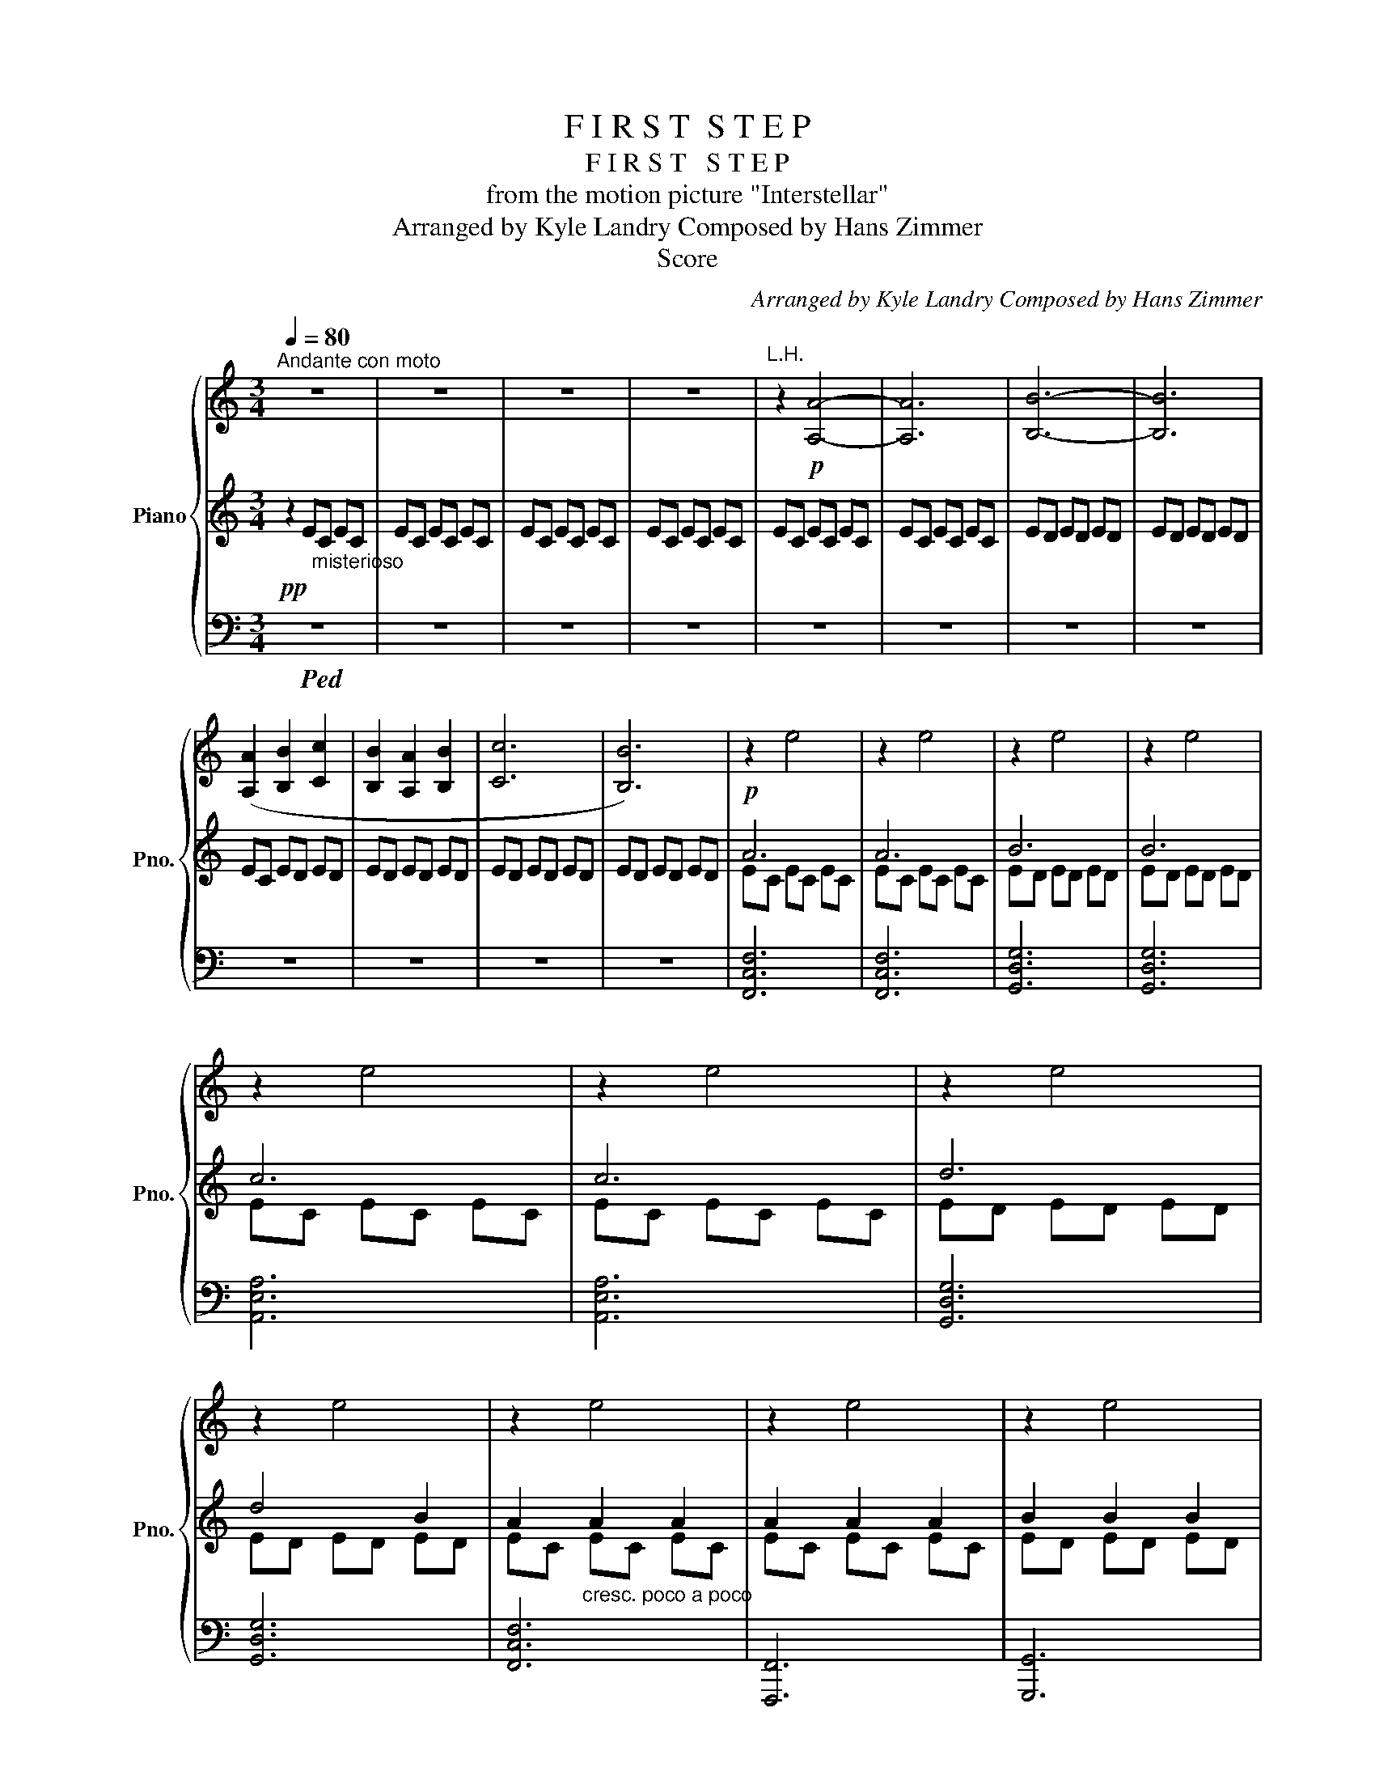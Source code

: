 X:1
T:F I R S T  S T E P
T:F I R S T   S T E P
T:from the motion picture "Interstellar"
T:Arranged by Kyle Landry Composed by Hans Zimmer
T:Score
C:Arranged by Kyle Landry Composed by Hans Zimmer
Z:Score
%%score { 1 | ( 2 4 ) | ( 3 5 ) }
L:1/8
Q:1/4=80
M:3/4
K:C
V:1 treble nm="Piano" snm="Pno."
V:2 treble 
V:4 treble 
V:3 bass 
V:5 bass 
V:1
"^Andante con moto" z6 | z6 | z6 | z6 |"^L.H." z2!p! [A,A]4- | [A,A]6 | [B,B]6- | [B,B]6 | %8
 ([A,A]2 [B,B]2 [Cc]2 | [B,B]2 [A,A]2 [B,B]2 | [Cc]6 | [B,B]6) | z2 e4 | z2 e4 | z2 e4 | z2 e4 | %16
 z2 e4 | z2 e4 | z2 e4 | z2 e4 | z2 e4 | z2 e4 | z2 e4 | z2 e4 | z2 e4 | z2 e4 | z6 | z6 | %28
"^29" z6 | z6 | z6 | z6 | z6 | z6 | z6 | z6 | z6 | z6 | z6 | z6 | z6 | z6 | z6 | z6 | %44
"^rit." z6[Q:1/4=77] | %45
[M:4/4][Q:1/4=80] z8[Q:1/4=83][Q:1/4=85][Q:1/4=82][Q:1/4=78][Q:1/4=75][Q:1/4=72][Q:1/4=70][Q:1/4=67][Q:1/4=63][Q:1/4=54] | %46
[M:3/4][Q:1/4=45] z6[Q:1/4=55][Q:1/4=59][Q:1/4=63][Q:1/4=65][Q:1/4=68][Q:1/4=70][Q:1/4=72][Q:1/4=80][Q:1/4=90][Q:1/4=110] | %47
[Q:1/4=80] z6 | %48
 z6[Q:1/4=95][Q:1/4=85][Q:1/4=80][Q:1/4=75][Q:1/4=85][Q:1/4=95][Q:1/4=110][Q:1/4=120] | %49
[Q:1/4=80] z6 || %50
[M:12/8][Q:1/4=60]"^Tempo I ( = )" z12[Q:1/4=55][Q:1/4=60][Q:1/4=65][Q:1/4=75][Q:1/4=80][Q:1/4=85][Q:1/4=90][Q:1/4=100][Q:1/4=100] | %51
 z12 | z12 | z12 | z12 | z6 e'6 | z3 e'3- e'6 | z3 e'3- e'6 | z12 | z12 | z12 | z12 | z12 | z12 | %64
 z12 | z12 | z12 | z12 | z12 | z12 | z12 | z12 | z12 | z12 |[Q:1/4=103] z12[Q:1/4=102][Q:1/4=101] | %75
[Q:1/4=100] z12[Q:1/4=98][Q:1/4=96] | z12[Q:1/4=94] | %77
"^rit."[Q:1/4=90] z12[Q:1/4=88][Q:1/4=86][Q:1/4=84][Q:1/4=82][Q:1/4=78][Q:1/4=72][Q:1/4=60][Q:1/4=50] || %78
[M:3/4][Q:1/4=72]"^Adagio con moto""^79" z6 | z6 | z6 | z6 | z6 | z6 | z6 | z6 | %86
[Q:1/4=92]"^piu mosso" z6 | z6 | z6 | z6 | z6 | z6 | z6 | z6 | z6 | z6 | z6 | %97
 z6[Q:1/4=88][Q:1/4=86] | z6 | z6 |[Q:1/4=84] z6[Q:1/4=82] | z6[Q:1/4=80][Q:1/4=78][Q:1/4=73] | %102
[Q:1/4=75] z6[Q:1/4=77][Q:1/4=80][Q:1/4=77][Q:1/4=75][Q:1/4=72] | %103
[M:4/4][Q:1/4=70] z8[Q:1/4=67][Q:1/4=64][Q:1/4=61]"_molto rit."[Q:1/4=57][Q:1/4=50][Q:1/4=45] | %104
[Q:1/4=55] z8[Q:1/4=60][Q:1/4=57][Q:1/4=55][Q:1/4=53] | %105
[Q:1/4=48] z8[Q:1/4=44][Q:1/4=60][Q:1/4=80] || %106
[M:3/4][Q:1/4=50]"^107""^Slower" z6[Q:1/4=60][Q:1/4=65][Q:1/4=70][Q:1/4=75][Q:1/4=77] | %107
[Q:1/4=80] z6 | z6 | z6 | z6 | z6 | z6 | z6 |[M:4/4] z8[Q:1/4=78][Q:1/4=76] | %115
 z8[Q:1/4=74][Q:1/4=68][Q:1/4=58] |[M:3/4]"^117""^Adagio"[Q:1/4=60] z6[Q:1/4=63] | z6 | z6 | z6 | %120
[Q:1/4=65] z6 | z6[Q:1/4=67] |[Q:1/4=70] z6 |[Q:1/4=73] z6 |[Q:1/4=76] z6 | z6 |[Q:1/4=79] z6 | %127
"^poco accel." z6 |[Q:1/4=82] z6 |[Q:1/4=85] z6[Q:1/4=82] | z6 | %131
[Q:1/4=80] z6[Q:1/4=75][Q:1/4=70][Q:1/4=84] ||"^133""^Tempo I" z6 | z6 | z6 | z6[Q:1/4=86] | z6 | %137
 z6 | z6[Q:1/4=90] |"^accel." z6[Q:1/4=94][Q:1/4=97][Q:1/4=100][Q:1/4=104][Q:1/4=108] | %140
"^141""^Allegretto  = 112"[Q:1/4=112] z6 | z6 | z6 | z6 | z6 | %145
 z6[Q:1/4=110][Q:1/4=108][Q:1/4=106] | z6 |[Q:1/4=104] z6[Q:1/4=98][Q:1/4=95] | %148
[M:4/4] z8[Q:1/4=94][Q:1/4=93][Q:1/4=92][Q:1/4=90] | %149
 z8[Q:1/4=80][Q:1/4=76][Q:1/4=72][Q:1/4=68][Q:1/4=65][Q:1/4=60][Q:1/4=56][Q:1/4=50][Q:1/4=40][Q:1/4=25][Q:1/4=14] | %150
[Q:1/4=35] z8[Q:1/4=40][Q:1/4=55][Q:1/4=70][Q:1/4=85][Q:1/4=100][Q:1/4=12] | %151
[Q:1/4=55] z8[Q:1/4=50] ||[M:3/4][Q:1/4=53]"^153""^Lento" z6 | z6 | z6 | z6 | z6 | z6 | z6 | z6 | %160
[Q:1/4=25]"^161" z6[Q:1/4=33][Q:1/4=40][Q:1/4=50][Q:1/4=55][Q:1/4=62] | z6 |[M:4/4] z8 | z8 | z8 | %165
 z8 | z8[Q:1/4=60][Q:1/4=58] | %167
[Q:1/4=58]"^rit." z8[Q:1/4=56][Q:1/4=54][Q:1/4=53][Q:1/4=52][Q:1/4=50][Q:1/4=48][Q:1/4=46] | %168
[Q:1/4=45] z8[Q:1/4=44][Q:1/4=43][Q:1/4=42][Q:1/4=40][Q:1/4=38][Q:1/4=36][Q:1/4=35] | %169
[Q:1/4=34] z8[Q:1/4=33][Q:1/4=31][Q:1/4=30][Q:1/4=27][Q:1/4=23][Q:1/4=15][Q:1/4=50][Q:1/4=48][Q:1/4=47][Q:1/4=44][Q:1/4=40][Q:1/4=38] | %170
[Q:1/4=36] z8[Q:1/4=34][Q:1/4=32][Q:1/4=30][Q:1/4=27][Q:1/4=26][Q:1/4=25][Q:1/4=22][Q:1/4=15][Q:1/4=12] | %171
[Q:1/4=20] z8 |] %172
V:2
!pp! z2 E"_misterioso"C EC | EC EC EC | EC EC EC | EC EC EC | EC EC EC | EC EC EC | ED ED ED | %7
 ED ED ED | EC ED ED | ED ED ED | ED ED ED | ED ED ED |!p! A6 | A6 | B6 | B6 | c6 | c6 | d6 | %19
 d4 B2 | A2"_cresc. poco a poco" A2 A2 | A2 A2 A2 | B2 B2 B2 | B2 B2 B2 |!mf! c2 c2 c2 | c2 c2 c2 | %26
 d2 e2 d2 |!<(! [DGBd]2 [EGBe]2 [GBdg]2!<)! |!sfz! !arpeggio![Acea]2!>(! [eae']2 [Acea]2!>)! | %29
 !arpeggio![Acea]2 [eae']2 [Acea]2 | !arpeggio![Bdeb]2 [ebe']2 [Beb]2 | %31
 !arpeggio![Bdeb]2 [ebe']2 [Beb]2 | [ceac']2 [eae']2 [ceac']2 | [ceac']2 [eae']2 [ceac']2 | %34
 [degd']2 [egbe']2 [dgbd']2 | [dgbd']2 [egbe']2 [Beb]2 | [Acea]2 [eac'e']2 [Acea]2 | %37
 [Acea]2 [eac'e']2 [Acea]2 | [Bdeb]2 [egbe']2 [Bdeb]2 | [Bdeb]2 [egbe']2 [Bdeb]2 | %40
 [ceac']2 [eac'e']2 [ceac']2 | [ceac']2 [eac'e']2 [ceac']2 | !arpeggio![degbd']2 [egbe']3 [dd'] | %43
 [dgbd']2 [egbe']2 !arpeggio![Bdeb]2 | !arpeggio![Acea]>d e/d/c/B/ c/B/A/G/ | %45
[M:4/4] A/E/D/E/ D/C/B,/A,/ B,/A,/G,/A,/[K:bass] !tenuto!F,/!tenuto!G,/!tenuto!E,/!tenuto!F,/ | %46
[M:3/4] !>!E,2 E,/4A,/4B,/4D/4[I:staff +1]E/4A/4B/4d/4[I:staff -1][K:treble] e/4a/4b/4d'/4!8va(![I:staff +1]e'/4a'/4b'/4d''/4-!8va)! | %47
[I:staff -1] z6 | !>!E,2 z4 | x6 ||[M:12/8] z!p! cc ccc ccc ccc | ccc ccc ccc ccc | %52
 ccc ccc ccc ccc | BBB BBB ccc d/4B/4G/4D/4d/4B/4G/4D/4d/4B/4G/4D/4 | %54
!mp! e/4c/4A/4E/4e/4c/4A/4E/4e/4c/4A/4E/4 e/4c/4A/4E/4e/4c/4A/4E/4e/4c/4A/4E/4 e/4c/4A/4E/4e/4c/4A/4E/4e/4c/4A/4E/4 e/4c/4A/4E/4e/4c/4A/4E/4e/4c/4A/4E/4 | %55
!mp! e/4B/4A/4E/4e/4B/4A/4E/4e/4B/4A/4E/4 e/4B/4A/4E/4e/4B/4A/4E/4e/4B/4A/4E/4 e/4B/4A/4E/4e/4B/4A/4E/4e/4B/4A/4E/4 e/4B/4A/4E/4e/4B/4A/4E/4e/4B/4A/4E/4 | %56
 e/4B/4A/4E/4e/4B/4A/4E/4e/4B/4A/4E/4 e/4B/4A/4E/4e/4B/4A/4E/4e/4B/4A/4E/4 e/4B/4A/4E/4e/4B/4A/4E/4e/4B/4A/4E/4 d/4B/4A/4E/4d/4B/4A/4E/4d/4B/4A/4E/4 | %57
 e/4B/4A/4E/4e/4B/4A/4E/4e/4B/4A/4E/4 e/4B/4A/4E/4e/4B/4A/4E/4e/4B/4A/4E/4 e/4B/4A/4E/4e/4B/4A/4E/4e/4B/4A/4E/4 g/4e/4B/4G/4g/4e/4B/4G/4g/4e/4B/4G/4 | %58
!f! a/4e/4c/4A/4a/4e/4c/4A/4a/4e/4c/4A/4 e'/4c'/4a/4e/4e'/4c'/4a/4e/4e'/4c'/4a/4e/4 a/4e/4c/4A/4a/4e/4c/4A/4a/4e/4c/4A/4 e'/4c'/4a/4e/4e'/4c'/4a/4e/4e'/4c'/4a/4e/4 | %59
 b/4e/4d/4B/4b/4e/4d/4B/4b/4e/4d/4B/4 e'/4b/4a/4e/4e'/4b/4a/4e/4e'/4b/4a/4e/4 b/4e/4d/4B/4b/4e/4d/4B/4b/4e/4d/4B/4 e'/4b/4a/4e/4e'/4b/4a/4e/4e'/4b/4a/4e/4 | %60
 c'/4a/4e/4c/4c'/4a/4e/4c/4c'/4a/4e/4c/4 e'/4b/4a/4e/4e'/4b/4a/4e/4e'/4b/4a/4e/4 c'/4a/4e/4c/4c'/4a/4e/4c/4c'/4a/4e/4c/4 e'/4b/4a/4e/4e'/4b/4a/4e/4e'/4b/4a/4e/4 | %61
 d'/4b/4a/4d/4d'/4b/4a/4d/4d'/4b/4a/4d/4 e'/4b/4a/4e/4e'/4b/4a/4e/4e'/4b/4a/4e/4 d'/4b/4a/4d/4d'/4b/4a/4d/4d'/4b/4a/4d/4 e'/4b/4a/4e/4e'/4b/4a/4e/4e'/4b/4a/4e/4 | %62
 a/4e/4c/4A/4a/4e/4c/4A/4a/4e/4c/4A/4 e'/4b/4a/4e/4e'/4b/4a/4e/4e'/4b/4a/4e/4 a/4e/4c/4A/4a/4e/4c/4A/4a/4e/4c/4A/4 e'/4b/4a/4e/4e'/4b/4a/4e/4e'/4b/4a/4e/4 | %63
 b/4e/4d/4B/4b/4e/4d/4B/4b/4e/4d/4B/4 e'/4b/4a/4e/4e'/4b/4a/4e/4e'/4b/4a/4e/4 b/4e/4d/4B/4b/4e/4d/4B/4b/4e/4d/4B/4 e'/4b/4a/4e/4e'/4b/4a/4e/4e'/4b/4a/4e/4 | %64
 c'/4a/4e/4c/4c'/4a/4e/4c/4c'/4a/4e/4c/4 e'/4b/4a/4e/4e'/4b/4a/4e/4e'/4b/4a/4e/4 c'/4a/4e/4c/4c'/4a/4e/4c/4c'/4a/4e/4c/4 e'/4b/4a/4e/4e'/4b/4a/4e/4e'/4b/4a/4e/4 | %65
 d'/4b/4a/4d/4e'/4b/4a/4e/4d'/4b/4a/4d/4 e'/4b/4a/4e/4d'/4b/4a/4d/4e'/4b/4a/4e/4!<(! d'/4b/4a/4d/4e'/4b/4a/4e/4g'/4e'/4b/4g/4!8va(! g'/4e'/4b/4a/4a'/4e'/4b/4a/4b'/4e'/4d'/4b/4!<)!!8va)! | %66
!ff!!8va(! c''/4a'/4e'/4c'/4c''/4a'/4e'/4c'/4c''/4a'/4e'/4c'/4 c''/4a'/4e'/4c'/4c''/4a'/4e'/4c'/4c''/4a'/4e'/4c'/4 c''/4a'/4e'/4c'/4c''/4a'/4e'/4c'/4c''/4a'/4e'/4c'/4 b'/4e'/4d'/4b/4b'/4e'/4d'/4b/4b'/4e'/4d'/4b/4 | %67
 a'/4d'/4b/4a/4a'/4d'/4b/4a/4a'/4d'/4b/4a/4 g'/4d'/4b/4g/4g'/4d'/4b/4g/4g'/4d'/4b/4g/4 g'/4d'/4b/4g/4g'/4d'/4b/4g/4g'/4d'/4b/4g/4 g'/4d'/4b/4g/4g'/4d'/4b/4g/4f'/4d'/4b/4f/4!8va)! | %68
 e'/4c'/4b/4e/4e'/4c'/4b/4e/4e'/4c'/4b/4e/4 e'/4c'/4b/4e/4e'/4c'/4b/4e/4e'/4c'/4b/4e/4 d'/4c'/4b/4e/4d'/4c'/4b/4e/4d'/4c'/4b/4e/4 e'/4c'/4b/4e/4e'/4c'/4b/4e/4e'/4c'/4b/4e/4 | %69
"_dim." e'/4b/4a/4e/4e'/4b/4a/4e/4e'/4b/4a/4e/4 d'/4b/4a/4e/4d'/4b/4a/4e/4d'/4b/4a/4e/4 e'/4b/4a/4e/4e'/4b/4a/4e/4e'/4b/4a/4e/4 d'/4b/4a/4e/4d'/4b/4a/4e/4d'/4b/4a/4e/4 | %70
!f!!8va(! e'/4c'/4a/4e/4a'/4e'/4c'/4a/4a'/4e'/4c'/4a/4!8va)! e'/4c'/4a/4e/4c'/4a/4e/4c/4a/4e/4c/4A/4 a/4e/4c/4A/4e'/4c'/4a/4e/4e'/4c'/4a/4e/4 c'/4a/4e/4c/4c'/4a/4e/4c/4a/4e/4c/4A/4 | %71
 b/4e/4d/4B/4b/4e/4d/4B/4e'/4b/4g/4e/4 e'/4b/4g/4e/4e'/4b/4g/4e/4b/4g/4e/4B/4 b/4g/4e/4B/4b/4g/4e/4B/4e'/4b/4g/4e/4 e'/4b/4g/4e/4e'/4b/4g/4e/4b/4g/4e/4B/4 | %72
!mf! c'/4a/4e/4c/4c'/4a/4e/4c/4e'/4b/4a/4e/4 e'/4b/4a/4e/4e'/4b/4a/4e/4c'/4a/4e/4c/4 c'/4a/4e/4c/4c'/4a/4e/4c/4e'/4b/4a/4e/4 e'/4b/4a/4e/4e'/4b/4a/4e/4c'/4a/4e/4c/4 | %73
 d'/4g/4e/4d/4d'/4g/4e/4d/4e'/4b/4g/4e/4 e'/4b/4g/4e/4e'/4b/4g/4e/4d'/4b/4g/4d/4 d'/4b/4g/4d/4d'/4b/4g/4d/4e'/4b/4g/4e/4 e'/4b/4g/4e/4e'/4b/4g/4e/4b/4g/4e/4B/4 | %74
!mp! a/4e/4c/4A/4a/4e/4c/4A/4a/4e/4c/4A/4 a/4e/4c/4A/4a/4e/4c/4A/4a/4e/4c/4A/4 a/4e/4c/4A/4a/4e/4c/4A/4a/4e/4c/4A/4 a/4e/4c/4A/4a/4e/4c/4A/4a/4e/4c/4A/4 | %75
 a/4e/4d/4B/4a/4e/4d/4B/4a/4e/4d/4B/4 a/4e/4d/4B/4a/4e/4d/4B/4a/4e/4d/4B/4 a/4e/4d/4B/4a/4e/4d/4B/4a/4e/4d/4B/4 a/4e/4d/4B/4a/4e/4d/4B/4a/4e/4d/4B/4 | %76
 a/4e/4c/4B/4a/4e/4c/4B/4a/4e/4c/4B/4 a/4e/4c/4B/4a/4e/4c/4B/4a/4e/4c/4B/4 a/4e/4c/4A/4a/4e/4c/4A/4a/4e/4c/4A/4 a/4e/4c/4A/4a/4e/4c/4A/4a/4e/4c/4A/4 | %77
!>(! b/4e/4d/4B/4b/4e/4d/4B/4b/4e/4d/4B/4 b/4e/4d/4B/4b/4e/4d/4B/4b/4e/4d/4B/4 bbb bbb!>)! || %78
[M:3/4][K:treble+8]!p! (9:8:6c3/4C3/4E3/4 e3/4E3/4A3/4 z2/3 (9:8:2A3/4c3/4 | %79
 (9:8:6e3/4e3/4a3/4 e'3/4e3/4a3/4 z2/3 (9:8:2c3/4e3/4 | %80
 (9:8:6b3/4B3/4e3/4 e'3/4e3/4b3/4 z2/3 (9:8:2B3/4e3/4 | %81
 (9:8:6b3/4B3/4e3/4 e'3/4e3/4b3/4 z2/3 (9:8:2B3/4e3/4 | %82
 (9:8:6c'3/4c3/4e3/4 e'3/4e3/4a3/4 z2/3 (9:8:2c3/4e3/4 | %83
 (9:8:6c'3/4c3/4e3/4 e'3/4e3/4a3/4 z2/3 (9:8:2c3/4e3/4 | %84
 (9:8:6d'3/4d3/4e3/4 e'3/4e3/4g3/4 z2/3 (9:8:2d3/4b3/4 | %85
 (9:8:6d'3/4e3/4g3/4 e'3/4d3/4g3/4 z2/3 (9:8:2B3/4e3/4 | %86
!mp! (9:8:6a3/4A3/4e3/4 e'3/4e3/4a3/4 z2/3 (9:8:2A3/4e3/4 | %87
 (9:8:6a3/4A3/4e3/4 e'3/4e3/4a3/4 z2/3 (9:8:2A3/4e3/4 | %88
 (9:8:6b3/4B3/4e3/4 e'3/4e3/4b3/4 z2/3 (9:8:2B3/4e3/4 | %89
 (9:8:6e'3/4e3/4b3/4 b3/4B3/4e3/4 z2/3 (9:8:2e3/4b3/4 | %90
 (9:8:6c'3/4c3/4e3/4 e'3/4e3/4a3/4 z2/3 (9:8:2c3/4e3/4 | %91
 (9:8:6c'3/4c3/4e3/4 e'3/4e3/4a3/4 z2/3 (9:8:2c3/4e3/4 | %92
 (9:8:6d'3/4d3/4e3/4 e'3/4e3/4g3/4 z2/3 (9:8:2d3/4g3/4 | %93
 (9:8:6d'3/4d3/4g3/4 e'3/4e3/4g3/4 z2/3 (9:8:2B3/4e3/4 | %94
 (9:8:6a3/4A3/4e3/4 e'3/4e3/4a3/4 z2/3 (9:8:2c3/4e3/4 | %95
 (9:8:6a3/4A3/4e3/4 e'3/4e3/4a3/4 z2/3 (9:8:2A3/4e3/4 | %96
 (9:8:6b3/4B3/4e3/4 e'3/4e3/4b3/4 z2/3 (9:8:2B3/4e3/4 | %97
 (9:8:6b3/4B3/4e3/4 e'3/4e3/4b3/4 z2/3 (9:8:2B3/4e3/4 | (9:6:9c'ce e'ea c'ce | %99
 (9:8:6c'3/4c3/4e3/4 e'3/4e3/4a3/4 z2/3 (9:8:2c3/4e3/4 | %100
 (9:8:6d'3/4d3/4e3/4 e'3/4e3/4g3/4 z2/3 (9:8:2d3/4g3/4 | %101
 (9:8:6d'3/4d3/4g3/4 d'3/4e3/4g3/4 z2/3 (9:8:2g3/4b3/4 | %102
 (9:8:6a'3/4a3/4c'3/4 a'3/4a3/4c'3/4 z2/3 (9:8:2a3/4c'3/4 | %103
[M:4/4] (3a'c'f' (3a'c'f' (3a'c'f' (3a'c'f' | (3g'c'd' (3g'bd' (3g'bd' (3e'd'b | %105
 (3ged[K:treble] BG e2 c2 ||[M:3/4]!pp! ec"_freely" ec ec | ec ec ec | ec ec ec | ec ec ec | %110
 ed ed ed | ed ed ed | ec ed ed | ed ed ed |[M:4/4] ed ed ed ed | ed ed ed ed | %116
[M:3/4]!mp! [EA]2 [Ae]d [Ae]d | [Ae]A [Ae]d [Ae]d | [GB]G [Be]d [Ge]d | [GB]G [Ge]d ed | cA ed ed | %121
 cA e2 e2 |"_cresc." BA e2 d2 | d2 e2 B2 |!mf! A2 e2 A2 | A2 e2 A2 | B2 e2 B2 | B2 e2 B2 | %128
 c2 e2 c2 | c2 e2 c2 | d2 e2 d2 | [DGB]2 [EGB]2 [GBd]2 ||!f! [Ace]2 [eac']2 [Ace]2 | %133
 [Ace]2 [eac']2 [Ace]2 | [Bde]2 [egb]2 b2 | b2 e'2 b2 | c'2 e'2 a2 | c'2 e'2 d'2 | d'2 e'2 d'2 | %139
 d'2 e'2 g'2 |!ff!!8va(! a'2 e''2 a'2 | a'2 e''2 a'2 | b'2 e''2 b'2 | b'2 e''2 b'2 | %144
 c''2 e''2 c''2 | c''2 e''2 c''2 | d''2 e''2 d''2!8va)! |!8va(! d''e'' b'c'' a'b'!8va)! | %148
[M:4/4]!8va(! (12:8:48(1:1:4a'/4e'/4c'/4a/4(1:1:4g'/4d'/4b/4g/4(1:1:4f'/4c'/4a/4f/4!8va)! (1:1:36(12:8:4e'/4b/4g/4e/4(12:8:4d'/4a/4f/4d/4(12:8:4c'/4g/4e/4c/4 (12:8:24(1:1:4b/4f/4d/4B/4(1:1:4a/4e/4c/4A/4(1:1:4g/4d/4B/4G/4 (1:1:12(12:8:4f/4c/4A/4F/4(12:8:4e/4B/4G/4E/4(12:8:4d/4A/4F/4D/4 | %149
 (12:8:48(1:1:4c/4G/4E/4C/4(1:1:4B/4F/4D/4B,/4(1:1:4A/4E/4C/4A,/4[K:bass] (1:1:36(12:8:4G/4D/4B,/4G,/4(12:8:4F/4C/4A,/4F,/4(12:8:4E/4B,/4G,/4E,/4 (12:8:24(1:1:4D/4A,/4F,/4D,/4(1:1:4C/4G,/4E,/4C,/4(1:1:4B,/4F,/4D,/4B,,/4 (1:1:12(12:8:4A,/4E,/4C,/4A,,/4(12:8:4G,/4D,/4B,,/4G,,/4(12:8:4F,/4C,/4A,,/4F,,/4 | %150
 E,2 x4[K:treble][I:staff +1] e/4a/4b/4d'/4!8va(![I:staff -1]a'/4b'/4d''/4e''/4!8va)! | %151
 !>![D,E,^G,B,E]4 [e'e'']4 ||[M:3/4] z2 [ee']2 [cc']2 | z2 [dd']2 [Bb]2 | z2 [ee']2 [cc']2 | %155
 z2 [dd']2 [Bb]2 |!8va(! z2 [e'e'']2 [aa']2 | z2 [e'e'']2 [bb']2 | z2 [e'e'']2 [c'c'']2 | %159
 z2 [d'd'']2 [e'e'']2 | %160
{/a'e'd'} a2!8va)! !tenuto![EA]/!tenuto![DA]/[EA]/[DA]/ [EA]/[DA]/[EA]/[DA]/ | %161
 [EA]/[DA]/[EA]/[DA]/ [EA]/[DA]/[EA]/[DA]/ [EA]/[DA]/[EA]/[DA]/ | %162
[M:4/4]!mp! [EA]/[DA]/[EA]/[DA]/ [EA]/[DA]/[EA]/[DA]/ [EA]/[DA]/[EA]/[DA]/ [EA]/[DA]/[EA]/[DA]/ | %163
 [EA]/[DA]/[EA]/[DA]/ [EA]/[DA]/[EA]/[DA]/ [EA]/[DA]/[EA]/[DA]/ [EA]/D/[EA]/D/ |!p! BBBB BBBB | %165
 cccc cccc | BBBB BBBB |!pp! AAAA AAAA | AAAA AAAA | AAAA[K:bass] [E,A,CE]4 | %170
[K:treble] C/[I:staff +1]A,/[I:staff -1]E/C/ E/C/E/C/ E/C/E/C/ E/C/E/C/ | !fermata![A,A]8 |] %172
V:3
!ped! z6 | z6 | z6 | z6 | z6 | z6 | z6 | z6 | z6 | z6 | z6 | z6 | [F,,C,F,]6 | [F,,C,F,]6 | %14
 [G,,D,G,]6 | [G,,D,G,]6 | [A,,E,A,]6 | [A,,E,A,]6 | [G,,D,G,]6 | [G,,D,G,]6 | [F,,C,F,]6 | %21
 [F,,,F,,]6 | [G,,,G,,]6 | [G,,,G,,]6 | [A,,,A,,]6 | [A,,,A,,]4 [A,,,A,,]G,,,- | %26
 [G,,,G,,]2 B,2 G,>D, | G,,/D,/G,/D,/ B,,/D,/B,,/G,,/ D,,G,,, | %28
 [F,,,C,,]F,, [F,C][A,E] [F,C][A,E] | [F,,C,]F, [F,C][A,E] [F,C][A,E] | %30
 [G,,,G,,][G,D] [B,E][G,D] [B,E][G,D] | [G,,,G,,][G,D] [B,E][G,D] [B,E][G,D] | %32
 [A,,,A,,][A,C] [A,E][A,C] [A,E][A,C] | [A,,,A,,][A,C] [A,E][A,C] [A,E][A,C] | %34
 [G,,,G,,][G,D] [B,E][G,D] [B,E][G,D] | [B,E][G,D] [B,E][G,D] G,,G,,, | %36
 [F,,,F,,][F,C] [A,E][F,C] [A,E][F,C] | [F,,,F,,][F,C] [A,E][F,C] [A,E][F,C] | %38
 [G,,,G,,][G,D] [B,E][G,D] [B,E][G,D] | [G,,,G,,][G,D] [B,E][G,D] [B,E][G,D] | %40
"^cresc." [A,,,A,,][A,C] [A,E][A,C] [A,E][A,C] | [A,,,A,,][A,C] [A,E][A,C] A,[A,,E,] | %42
 [G,,,D,,G,,][G,D] [B,E][G,D] [B,E][G,D] | [B,E][G,D] [B,E][G,B,D] G,G,, | [F,,C,][F,C] A,F CA, | %45
[M:4/4] CA,F,C, F,,C,F,,C, |[M:3/4] E,,,/E,,/E,,/D,/[K:treble] x2 z2 |!8va(! d''6!8va)! | %48
[K:bass] E,,B,,/E,/ ^G,/4B,/4D/4[I:staff -1]E/4^G/4B/4d/4B/4[I:staff +1][K:treble] d/4^g/4b/4d'/4!8va(![I:staff -1]e'/4^g'/4b'/4d''/4 | %49
 !fermata!e''6!8va)! ||[M:12/8][I:staff +1][K:bass] z12 | [G,B,C]12 | [F,A,C]12 | %53
 [G,B,C]6 [G,B,C]3 [G,,G,]3 |"^cresc. poco a poco" [A,,,A,,]3 [A,C]3- [A,C]3 [A,C]3 | %55
 [G,B,C]6- [G,B,C]3 [G,B,C]3 | [F,,,F,,]6- [F,,,F,,]3 [F,,,F,,]3 | %57
 [G,,,D,,G,,]6 [G,,,D,,G,,]3 [G,B,D]3 |"^pesante" [A,,,E,,A,,]3 [A,CE]3 [A,,,E,,A,,]3 [A,CE]3 | %59
 [G,,,D,,G,,]3 [G,B,DE]3 [G,,,D,,G,,]3 [G,B,DE]3 | %60
 [A,,,E,,A,,]3 [F,A,CE]3 [A,,,E,,A,,]3 [F,A,CE]3 | %61
 [G,,,D,,G,,]3 [G,B,DE]3 [G,,,D,,G,,]3 [G,B,DE]3 | [A,,,E,,A,,]3 [A,CE]3 [A,,,E,,A,,]3 [A,CE]3 | %63
 [G,,,D,,G,,]3 [G,B,DE]3 [G,,,D,,G,,]3 [G,B,DE]3 | %64
 [A,,,E,,A,,]3 [F,A,CE]3 [A,,,E,,A,,]3 [F,A,CE]3 | %65
 [G,,,D,,G,,]3 [G,B,DE]3 [G,,,D,,G,,]3 [G,B,DE]2 G,, | %66
 [F,,C,]F,A, CF[F,C] [F,,C,]F,C [A,F]C[F,,F,] | [G,,,D,,]G,,B,, D,G,A, B,DG [B,D]G,D, | %68
 [A,,,E,,]A,,[A,,E,] A,A,,B, z E,C E,A,E, | z G,A, G,E,G, E,A,G, E,G,,G,,, | %70
 [F,,,C,,]F,,[F,,C,] F,,F,[F,,F,] [F,,C,]F,[F,,F,] [F,,C,]F,[F,,F,] | %71
 [G,,D,]G,[G,D] [B,E][G,D][B,E] [G,,D,]G,[G,D] [B,E][G,D][B,E] | %72
 [A,,A,][A,C][A,E] [A,E][A,E][A,,A,] [A,,A,][A,C][A,CE] [A,CE][A,CE][A,,A,] | %73
 [G,,G,][G,D][B,E] [DE][G,B,DE][G,,G,] [G,,G,][G,D][B,E] [DE][G,B,DE][G,,G,] | %74
 [F,,F,][F,C][A,E] [F,C][A,E][F,C] [A,E][F,C][A,E] [F,C][A,E][F,C] | %75
"^dim." [B,E][G,D][B,E] [B,E][G,D][B,E] [G,D][B,E][G,D] [B,E][G,D][B,E] | %76
[K:treble] [A,E][A,C][A,E] [A,E][A,E][A,E] z EE EEE | GEG EGE z EG EzE ||[M:3/4] [F,CA]6- | %79
 [F,CA]6 | [G,B]6- | [G,B]6 | [A,c]6- | [A,c]6 | [G,EB]6- | [G,EB]6 | [F,A]2 c2 [Ae]2 | %87
 [Fce]2 [Ace]2 [Fce]2 | (9:8:6G3/4A3/4B3/4 d3/4e3/4d3/4 z2/3 (9:8:2A3/4B3/4 | %89
 (9:8:6G3/4A3/4B3/4 d3/4e3/4d3/4 z2/3 (9:8:2A3/4d3/4 | %90
 (9:8:6A3/4B3/4c3/4 e3/4c3/4B3/4 z2/3 (9:8:2B3/4c3/4 | %91
 (9:8:6A3/4B3/4c3/4 e3/4c3/4B3/4 z2/3 (9:8:2c3/4B3/4 | %92
 (9:8:6G3/4B3/4d3/4 e3/4d3/4B3/4 z2/3 (9:8:2e3/4d3/4 | %93
 (9:8:6G3/4d3/4B3/4 e3/4d3/4B3/4 z2/3 (9:8:2d3/4B3/4 | %94
 (9:8:6F3/4G3/4A3/4 c3/4e3/4c3/4 z2/3 (9:8:2c3/4A3/4 | %95
 (9:8:6F3/4G3/4A3/4 c3/4e3/4c3/4 z2/3 (9:8:2G3/4A3/4 | %96
 (9:8:6G3/4A3/4B3/4 d3/4e3/4d3/4 z2/3 (9:8:2A3/4G3/4 | %97
 (9:8:6A3/4B3/4d3/4 e3/4d3/4B3/4 z2/3 (9:8:2G3/4B3/4 | %98
 (9:8:6A3/4B3/4c3/4 e3/4c3/4B3/4 z2/3 (9:8:2c3/4B3/4 | %99
 (9:8:6A3/4c3/4B3/4 c3/4e3/4c3/4 z2/3 (9:8:2A3/4B3/4 | %100
 (9:8:6G3/4B3/4d3/4 e3/4d3/4B3/4 z2/3 (9:8:2d3/4B3/4 | %101
 (9:8:6G3/4B3/4d3/4 e3/4d3/4B3/4 z2/3 (9:8:2B3/4d3/4 | %102
 (9:8:6F3/4"^dim. e rall."G3/4A3/4 c3/4f3/4g3/4!8va(! z2/3 (9:8:2c'3/4f'3/4 | %103
[M:4/4] (3:2:2g' a'2!8va)! z2 z4 |[K:bass] (3G,,D,G,[K:treble] (3A,B,D (3GAB (3deg | %105
 (3:2:2a b2 z4 z2 ||[M:3/4] z6 | z6 | z2 z2 A2- | A6 | B6- | B6 | (A2 B2 c2 | B2 A2 B2 | %114
[M:4/4] c8 | B6)[K:bass] G,,2 |[M:3/4] F,,,F,,"^espress." F,,F, G,A, | A,C EC A,F, | %118
 G,,D, G,A, B,D | ED B,A, G,D, | [A,,,A,,]B, CE CB, | A,,E, CB, A,E, | [G,,G,]D, A,D, G,D, | %123
 G,,D, A,G, D,G,, | !>![F,,,C,,]F,, F, C2 F, | !>![F,,,C,,]F,, F,C F,F,, | %126
 !>!G,,,G,, G,B, G,[G,,E,] | !>!G,,,G,, G,,G, E,[G,,,G,,] | %128
"^marcato" [A,,,E,,]A,, [A,,E,][A,,E,A,] [A,,E,][A,,A,] | %129
 [A,,,E,,]"^cresc."A,, [A,,E,]2 [A,,E,A,][A,,,A,,] | [G,,,D,,]G,, [G,,D,]B,, [G,,D,]G, | %131
 (3A,/G,/D,/(3!6!B,,/G,/D,/ (3B,,/A,/G,/(3!6!D,/B,,/G,,/ D,,G,,, || %132
 [F,,,F,,](3F,/A,/C/ (3E/C/A,/(3D/C/A,/ (3D/C/A,/(3G,/F,/C,/ | %133
 (3F,,/C,/F,/(3A,/B,/C/ (3D/C/!6!D/(3C/A,/G,/ (3F,/C,/!6!A,,/(3F,,/C,,/F,,,/ | %134
 G,,,/D,,/G,,/G,,/ (3B,,/D,/G,/(3B,/D/E/ (3D/E/D/(3B,/D/B,/ | %135
 (3E/D/B,/(3D/B,/D/ (3E/D/B,/(3G,/D,/B,,/ (3G,/D,/B,,/(3G,,/E,,/G,,/ | %136
 (3A,,,/E,,/A,,/(3C,/E,/A,/ (3B,/C/E/(3C/B,/A,/ (3E/C/B,/(3A,/E,/A,/ | %137
 (3A,,/E,/A,/(3B,/C/E/ (3C/B,/A,/(3E,/A,/E,/ (3C,/A,,/E,,/(3A,,/E,,/A,,,/ | %138
 (3G,,,/D,,/G,,/(3B,,/D,/E,/ G,2 [G,B,DE]2 | [G,,E,G,]2 [G,,,D,,G,,]2 [G,,,G,,]2 | %140
 [F,,,C,,F,,]2 .[F,A,CE]2 .[F,A,CE]2 | [F,,C,F,]2 .[F,A,CE]2 .[F,A,CE]2 | %142
 [G,,,D,,G,,]2 .[G,B,DE]2 .[G,B,DE]2 | [G,,,G,,]2 .[G,B,DE]2 .[G,B,DE]2 | %144
 [A,,,E,,A,,]2 .[A,CE]2 .[A,CE]2 | [A,,,A,,]2 .[A,CE]2 .[A,CE]2 | [G,,,G,,]2 [G,B,DE]2 [G,B,DE]2 | %147
"^dim. e rall." [G,B,DE]2 [G,,E,G,]2 G,,,2 |[M:4/4] [F,,,F,,]2 [F,A,CF]2 [CE]2 D2 | %149
 [F,,C,]2 [F,,,F,,]2 [F,,,F,,]2 F,,,2 | %150
 [E,,,E,,]2 (3E,,/B,,/E,/[I:staff -1](3A,/B,/D/[I:staff +1][K:treble] E/4A/4B/4d/4[I:staff -1]a/4b/4d'/4e'/4[I:staff +1] x2 | %151
[K:bass] !>![E,,,E,,]4[K:treble] [Ee]4 ||[M:3/4][K:bass] !>![E,F,A,C]6 | !>![G,B,DE]6 | %154
 !>![G,A,CE]6 | !>![E,G,B,D]6 | !>![E,F,A,C]6 | !>![D,G,B,D]6 | !>![A,B,CE]6 | !>![D,E,G,B,]6 | %160
 [F,,,F,,]2"^dim." !tenuto![F,,F,]/!tenuto![F,A,]/[F,C]/[F,A,]/ [F,C]/[F,A,]/[F,C]/[F,A,]/ | %161
 [F,C]/[F,A,]/[F,C]/[F,A,]/ [F,C]/[F,A,]/[F,C]/[F,A,]/ [F,C]/[F,A,]/[F,C]/[F,A,]/ | %162
[M:4/4] [G,C]/[G,B,]/[G,C]/[G,B,]/ [G,C]/[G,B,]/[G,C]/[G,B,]/ [G,C]/[G,B,]/[G,C]/[G,B,]/ [G,C]/[G,B,]/[G,C]/[G,B,]/ | %163
 [A,C]/B,/[A,C]/B,/ [A,C]/B,/[A,C]/B,/ [A,C]/B,/[A,C]/B,/ [A,C]/B,/[A,C]/A,/ | %164
 [G,B,]/[G,C]/[G,B,]/[G,C]/ [G,B,]/[G,C]/[G,B,]/[G,C]/ [G,B,]/[G,C]/[G,B,]/[G,C]/ [G,B,]/[G,C]/[G,B,]/[G,B,]/ | %165
 [F,A,C]/[F,A,C]/[F,B,]/[F,A,C]/ [F,B,]/[F,C]/[F,B,]/[F,C]/ [F,B,]/[F,C]/[F,B,]/[F,C]/ [F,B,]/[F,C]/[F,B,]/[F,C]/ | %166
 [G,B,]/[G,B,]/[G,B,]/[G,B,]/ [G,B,]/[G,B,]/[G,B,]/[G,B,]/ [G,B,]/[G,B,]/[G,B,]/[G,B,]/ [G,B,]/[G,B,]/[G,B,]/[G,B,]/ | %167
 [F,A,C]/[F,A,C]/[F,A,C]/[F,A,C]/ [F,A,C]/[F,A,C]/[F,A,C]/[F,A,C]/ [F,A,C]/[F,A,C]/[F,A,C]/[F,A,C]/ [F,A,C]/[F,A,C]/F,/F,,/ | %168
 [F,,,F,,]/[F,,,F,,]/[F,,,F,,]/[F,,,F,,]/ [F,,,F,,]/[F,,,F,,]/[F,,,F,,]/[F,,,F,,]/ [G,,,G,,]/[G,,G,]/[G,,G,]/[G,,G,]/ [G,,G,]>[G,,G,] | %169
 [G,,G,]2 [F,,F,]2 [A,,,,A,,,]>E,, A,,/C,/E,/A,/ | z4"^smorz.." [A,,,A,,]4- | %171
 !fermata![A,,,A,,]8!ped-up! |] %172
V:4
 x6 | x6 | x6 | x6 | x6 | x6 | x6 | x6 | x6 | x6 | x6 | x6 | EC EC EC | EC EC EC | ED ED ED | %15
 ED ED ED | EC EC EC | EC EC EC | ED ED ED | ED ED ED | EC EC EC | EC EC EC | ED ED ED | ED ED ED | %24
 EC EC EC | EC EC EC | GD GE GD | x6 | x6 | x6 | x6 | x6 | x6 | x6 | x6 | x6 | x6 | x6 | x6 | x6 | %40
 x6 | x6 | x6 | x6 | x6 |[M:4/4] x6[K:bass] x2 |[M:3/4] x4[K:treble] x!8va(! x!8va)! | x6 | x6 | %49
 x6 || %50
[M:12/8] x (3c/A/E/(3c/A/E/ (3c/A/E/(3c/A/E/(3c/A/E/ (3c/A/E/(3c/A/E/(3c/A/E/ (3c/A/E/(3c/A/E/(3c/A/E/ | %51
 (3c/A/E/(3c/A/E/(3c/A/E/ (3c/A/E/(3c/A/E/(3c/A/E/ (3c/A/E/(3c/A/E/(3c/A/E/ (3c/A/E/(3c/A/E/(3c/A/E/ | %52
 (3c/A/E/(3c/A/E/(3c/A/E/ (3c/A/E/(3c/A/E/(3c/A/E/ (3c/A/E/(3c/A/E/(3c/A/E/ (3c/A/E/(3c/A/E/(3c/A/E/ | %53
 (3B/A/E/(3B/A/E/(3B/A/E/ (3B/A/E/(3B/A/E/(3B/A/E/ (3c/A/E/(3c/A/E/(3c/A/E/ ddd | eee eee eee eee | %55
 eee eee eee eee | eee eee eee ddd | eee eee eee ggg | aaa e'e'e' aaa e'e'e' | %59
 bbb e'e'e' bbb e'e'e' | c'c'c' e'e'e' c'c'c' e'e'e' | d'd'd' e'e'e' d'd'd' e'e'e' | %62
 aaa e'e'e' aaa e'e'e' | bbb e'e'e' bbb e'e'e' | c'c'c' e'e'e' c'c'c' e'e'e' | %65
 d'e'd' e'd'e' d'e'g'!8va(! g'a'b'!8va)! |!8va(! c''c''c'' c''c''c'' c''c''c'' b'b'b' | %67
 a'a'a' g'g'g' g'g'g' g'g'f'!8va)! | e'e'e' e'e'e' d'd'd' e'e'e' | e'e'e' d'd'd' e'e'e' d'd'd' | %70
!8va(! e'a'a'!8va)! e'c'a ae'e' c'c'a | bbe' e'e'b bbe' e'e'b | c'c'e' e'e'c' c'c'e' e'e'c' | %73
 d'd'e' e'e'd' d'd'e' e'e'b | aaa aaa aaa aaa | aaa aaa aaa aaa | aaa aaa aaa aaa | %77
 bbb bbb (3b/e/B/(3b/e/B/(3b/e/B/ (3b/e/B/(3b/e/B/(3b/e/B/ ||[M:3/4][K:treble+8] x6 | x6 | x6 | %81
 x6 | x6 | x6 | x6 | x6 | x6 | x6 | x6 | x6 | x6 | x6 | x6 | x6 | x6 | x6 | x6 | x6 | x6 | x6 | %100
 x6 | x6 | x6 |[M:4/4] x8 | x8 | x2[K:treble] x6 ||[M:3/4] x6 | x6 | x6 | x6 | x6 | x6 | x6 | x6 | %114
[M:4/4] x8 | x8 |[M:3/4] x6 | x6 | x6 | x6 | x6 | c2 Bc Bc | d2 GA BG | GD GE EB, | EA, AE EC | %125
 EA, AE EC | EB, GE EB, | EB, GE EB, | [CE][CE] [EA][EA] [CE][CE]/[CE]/ | %129
 [CE][CE]/[CE]/ [EA][EA]/[EA]/ [CE][CE]/[CE]/ | %130
 [DEG][DEG]/[DEG]/ [EGB](3[EGB]/[EGB]/[EGB]/ [DGB](3[DGB]/[DGB]/[DGB]/ | d2 e2 g2 || a2 e'2 a2 | %133
 a2 e'2 a2 | b2 e'2 (6:4:6B/e/d/B/d/e/ | (6:4:6B/e/d/B/d/e/ (6:4:6e/b/g/e/g/b/ (6:4:6B/g/e/B/e/g/ | %136
 (6:4:6c/a/e/c/e/a/ (6:4:6e/b/a/e/a/b/ (6:4:6A/e/c/A/c/e/ | %137
 (6:4:6c/a/e/c/e/a/ (6:4:6e/b/a/e/a/b/ (6:4:6d/b/a/d/a/b/ | %138
 (6:4:6d/b/a/d/a/b/ (6:4:6e/b/a/e/a/b/ (6:4:6d/b/a/d/a/b/ | %139
 (6:4:6d/b/a/d/a/b/ (6:4:6e/b/g/e/g/b/ (6:4:6g/e'/b/g/b/e'/ | %140
!8va(! (6:4:6a/e'/c'/a/c'/e'/ (6:4:6e'/c''/a'/e'/a'/c''/ (6:4:6a/e'/c'/a/c'/e'/ | %141
 (6:4:6a/e'/c'/a/c'/e'/ (6:4:6e'/c''/a'/e'/a'/c''/ (6:4:6a/e'/c'/a/c'/e'/ | %142
 (6:4:6b/e'/d'/b/d'/e'/ (6:4:6e'/b'/g'/e'/g'/b'/ (6:4:6b/g'/e'/b/e'/g'/ | %143
 (6:4:6b/e'/d'/b/d'/e'/ (6:4:6e'/b'/g'/e'/g'/b'/ (6:4:6b/g'/e'/b/e'/g'/ | %144
 (6:4:6c'/a'/e'/c'/e'/a'/ (6:4:6e'/b'/a'/e'/a'/b'/ (6:4:6c'/a'/e'/c'/e'/g'/ | %145
 (6:4:6c'/a'/e'/c'/e'/a'/ (6:4:6e'/c''/a'/e'/a'/c''/ (6:4:6c'/a'/e'/c'/e'/g'/ | %146
 (6:4:6d'/g'/e'/d'/e'/g'/ (6:4:6e'/b'/g'/e'/g'/b'/ (6:4:6d'/b'/g'/d'/g'/b'/!8va)! | %147
!8va(! d''/4b'/4g'/4d'/4e''/4b'/4g'/4e'/4 b'/4g'/4e'/4b/4c''/4g'/4e'/4c'/4 a'/4e'/4c'/4a/4b'/4e'/4c'/4b/4!8va)! | %148
[M:4/4]!8va(! (3a'g'f'!8va)! (3e'd'c' (3bag (3fed | (3cBA[K:bass] (3GFE (3DCB, (3A,G,F, | %150
 x3[K:treble] x4!8va(! x!8va)! | x8 ||[M:3/4] x2 E2 C2 | x2 D2 B,2 | x2 E2 C2 | x2 D2 B,2 | %156
!8va(! x2 e2 A2 | x2 e2 B2 | x2 e2 c2 | x2 d2 e2 | x2!8va)! x4 | x6 |[M:4/4] x8 | x8 | %164
 x2 E/D/E/D/ E/D/E/D/ E/D/E/D/ | E/D/E/D/ E/D/E/D/ E/D/E/D/ E/D/E/D/ | %166
 E/D/E/D/ E/D/E/D/ E/D/E/D/ E/D/E/D/ | E/D/E/D/ E/D/E/D/ E/D/E/D/ E/D/E/D/ | %168
 E/D/E/D/ E/D/E/D/ E/D/E/D/ E/D/E/D/ | E/D/E/D/ E/D/E/D/[K:bass] x4 |[K:treble] x8 | x8 |] %172
V:5
 x6 | x6 | x6 | x6 | x6 | x6 | x6 | x6 | x6 | x6 | x6 | x6 | x6 | x6 | x6 | x6 | x6 | x6 | x6 | %19
 x6 | x6 | x6 | x6 | x6 | x6 | x6 | x6 | x6 | x6 | x6 | x6 | x6 | x6 | x6 | x6 | x6 | x6 | x6 | %38
 x6 | x6 | x6 | x6 | x6 | x6 | x6 |[M:4/4] x8 |[M:3/4] x2[K:treble] x4 |!8va(! x6!8va)! | %48
[K:bass] x4[K:treble] x!8va(! x | x6!8va)! ||[M:12/8][K:bass] x12 | x12 | x12 | x12 | x12 | x12 | %56
 x12 | x12 | x12 | x12 | x12 | x12 | x12 | x12 | x12 | x12 | x12 | x12 | x6 A,,3 A,,3 | %69
 G,,6 G,,3 x3 | x12 | x12 | x12 | x12 | x12 | x12 |[K:treble] x6 A,6 | G,6 G,4 G,2 ||[M:3/4] x6 | %79
 x6 | x6 | x6 | x6 | x6 | x6 | x6 | x6 | x6 | x6 | x6 | x6 | x6 | x6 | x6 | x6 | x6 | x6 | x6 | %98
 x6 | x6 | x6 | x6 | x4!8va(! x2 |[M:4/4] x2!8va)! x6 |[K:bass] x2[K:treble] x6 | x8 ||[M:3/4] x6 | %107
 x6 | x6 | x6 | x6 | x6 | x6 | x6 |[M:4/4] x8 | x6[K:bass] x2 |[M:3/4] x6 | x6 | x6 | x6 | x6 | %121
 x6 | x6 | x6 | x6 | x6 | x6 | x6 | x6 | x6 | x6 | x6 || x6 | x6 | x6 | x6 | x6 | x6 | x6 | x6 | %140
 x6 | x6 | x6 | x6 | x6 | x6 | x6 | x6 |[M:4/4] x4 [F,A,]4 | x8 | x4[K:treble] x4 | %151
[K:bass] x4[K:treble] x4 ||[M:3/4][K:bass] !>![F,,,F,,]6 | !>![G,,,G,,]6 | !>![A,,,A,,]6 | %155
 !>![G,,,G,,]6 | !>![F,,,F,,]6 | !>![G,,,G,,]6 | !>![A,,,A,,]6 | !>![G,,,G,,]6 | x6 | x6 | %162
[M:4/4] x8 | x8 | x8 | x8 | x8 | x8 | x8 | x8 | x8 | x8 |] %172


